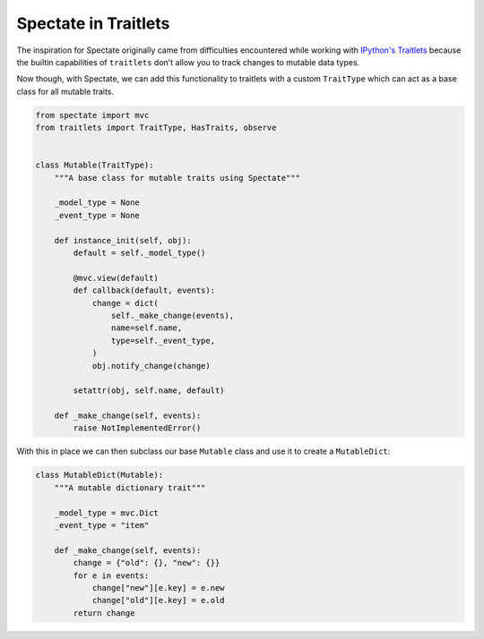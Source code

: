 Spectate in Traitlets
=====================

The inspiration for Spectate originally came from difficulties encountered while working
with `IPython's Traitlets <https://github.com/ipython/traitlets/>`__ because the builtin
capabilities of ``traitlets`` don't allow you to track changes to mutable data types.

Now though, with Spectate, we can add this functionality to traitlets with a custom
``TraitType`` which can act as a base class for all mutable traits.

.. code-block::

    from spectate import mvc
    from traitlets import TraitType, HasTraits, observe


    class Mutable(TraitType):
        """A base class for mutable traits using Spectate"""

        _model_type = None
        _event_type = None

        def instance_init(self, obj):
            default = self._model_type()

            @mvc.view(default)
            def callback(default, events):
                change = dict(
                    self._make_change(events),
                    name=self.name,
                    type=self._event_type,
                )
                obj.notify_change(change)

            setattr(obj, self.name, default)

        def _make_change(self, events):
            raise NotImplementedError()

With this in place we can then subclass our base ``Mutable`` class and use it to create
a ``MutableDict``:

.. code-block::

    class MutableDict(Mutable):
        """A mutable dictionary trait"""

        _model_type = mvc.Dict
        _event_type = "item"

        def _make_change(self, events):
            change = {"old": {}, "new": {}}
            for e in events:
                change["new"][e.key] = e.new
                change["old"][e.key] = e.old
            return change
